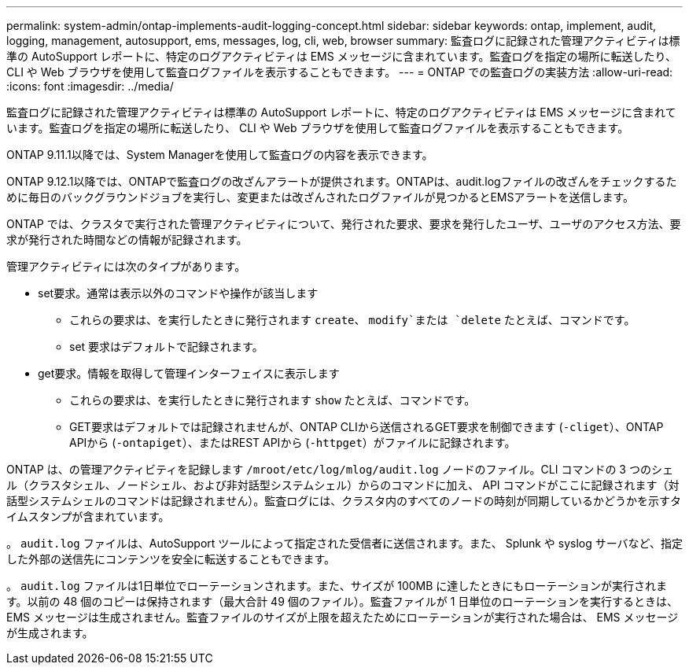 ---
permalink: system-admin/ontap-implements-audit-logging-concept.html 
sidebar: sidebar 
keywords: ontap, implement, audit, logging, management, autosupport, ems, messages, log, cli, web, browser 
summary: 監査ログに記録された管理アクティビティは標準の AutoSupport レポートに、特定のログアクティビティは EMS メッセージに含まれています。監査ログを指定の場所に転送したり、 CLI や Web ブラウザを使用して監査ログファイルを表示することもできます。 
---
= ONTAP での監査ログの実装方法
:allow-uri-read: 
:icons: font
:imagesdir: ../media/


[role="lead"]
監査ログに記録された管理アクティビティは標準の AutoSupport レポートに、特定のログアクティビティは EMS メッセージに含まれています。監査ログを指定の場所に転送したり、 CLI や Web ブラウザを使用して監査ログファイルを表示することもできます。

ONTAP 9.11.1以降では、System Managerを使用して監査ログの内容を表示できます。

ONTAP 9.12.1以降では、ONTAPで監査ログの改ざんアラートが提供されます。ONTAPは、audit.logファイルの改ざんをチェックするために毎日のバックグラウンドジョブを実行し、変更または改ざんされたログファイルが見つかるとEMSアラートを送信します。

ONTAP では、クラスタで実行された管理アクティビティについて、発行された要求、要求を発行したユーザ、ユーザのアクセス方法、要求が発行された時間などの情報が記録されます。

管理アクティビティには次のタイプがあります。

* set要求。通常は表示以外のコマンドや操作が該当します
+
** これらの要求は、を実行したときに発行されます `create`、 `modify`または `delete` たとえば、コマンドです。
** set 要求はデフォルトで記録されます。


* get要求。情報を取得して管理インターフェイスに表示します
+
** これらの要求は、を実行したときに発行されます `show` たとえば、コマンドです。
** GET要求はデフォルトでは記録されませんが、ONTAP CLIから送信されるGET要求を制御できます (`-cliget`）、ONTAP APIから (`-ontapiget`）、またはREST APIから (`-httpget`）がファイルに記録されます。




ONTAP は、の管理アクティビティを記録します `/mroot/etc/log/mlog/audit.log` ノードのファイル。CLI コマンドの 3 つのシェル（クラスタシェル、ノードシェル、および非対話型システムシェル）からのコマンドに加え、 API コマンドがここに記録されます（対話型システムシェルのコマンドは記録されません）。監査ログには、クラスタ内のすべてのノードの時刻が同期しているかどうかを示すタイムスタンプが含まれています。

。 `audit.log` ファイルは、AutoSupport ツールによって指定された受信者に送信されます。また、 Splunk や syslog サーバなど、指定した外部の送信先にコンテンツを安全に転送することもできます。

。 `audit.log` ファイルは1日単位でローテーションされます。また、サイズが 100MB に達したときにもローテーションが実行されます。以前の 48 個のコピーは保持されます（最大合計 49 個のファイル）。監査ファイルが 1 日単位のローテーションを実行するときは、 EMS メッセージは生成されません。監査ファイルのサイズが上限を超えたためにローテーションが実行された場合は、 EMS メッセージが生成されます。

